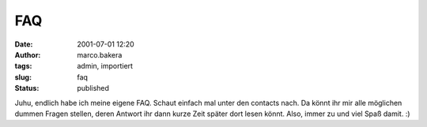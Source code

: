 FAQ 
===
:date: 2001-07-01 12:20
:author: marco.bakera
:tags: admin, importiert
:slug: faq
:status: published

 
..
 .. rubric:: FAQ
 :name: faq 
 
 .. |image28| 

Juhu, endlich habe ich meine eigene FAQ. Schaut einfach mal unter den
contacts nach. Da könnt ihr mir alle möglichen dummen Fragen stellen,
deren Antwort ihr dann kurze Zeit später dort lesen könnt.
Also, immer zu und viel Spaß damit. :)

.. fehlt
 .. |image28| image:: /web/20041107070549im_/http://members.ping.de:80/~pintman/pix/leer.gif
 :width: 0px
 :height: 0px
